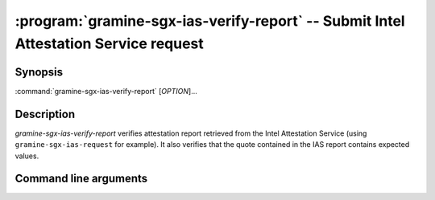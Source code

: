 .. program:: gramine-sgx-ias-verify-report

====================================================================================
:program:`gramine-sgx-ias-verify-report` -- Submit Intel Attestation Service request
====================================================================================

Synopsis
========

:command:`gramine-sgx-ias-verify-report` [*OPTION*]...

Description
===========

`gramine-sgx-ias-verify-report` verifies attestation report retrieved from the
Intel Attestation Service (using ``gramine-sgx-ias-request`` for example). It
also verifies that the quote contained in the IAS report contains expected
values.

Command line arguments
======================

.. option:: -h, --help

   Display usage.

.. option:: -v, --verbose

   Print more information.

.. option:: -m, --msb

   Print/parse hex strings in big-endian order.

.. option:: -r, --report-path

   IAS report to verify.

.. option:: -s, --sig-path

   Path to the IAS report's signature.

.. option:: -o, --allow-outdated-tcb

   Treat IAS status GROUP_OUT_OF_DATE as OK.

.. option:: -n, --nonce

   Nonce that's expected in the report (optional).

.. option:: -S, --mr-signer

   Expected mr_signer field (hex string, optional).

.. option:: -E, --mr-enclave

   Expected mr_enclave field (hex string, optional).

.. option:: -R, --report-data

   Expected report_data field (hex string, optional).

.. option:: -P, --isv-prod-id

   Expected isv_prod_id field (hex string, optional).

.. option:: -V, --isv-svn

   Expected isv_svn field (hex string, optional).

.. option:: -i, --ias-pubkey

   Path to IAS public RSA key (PEM format, optional).
